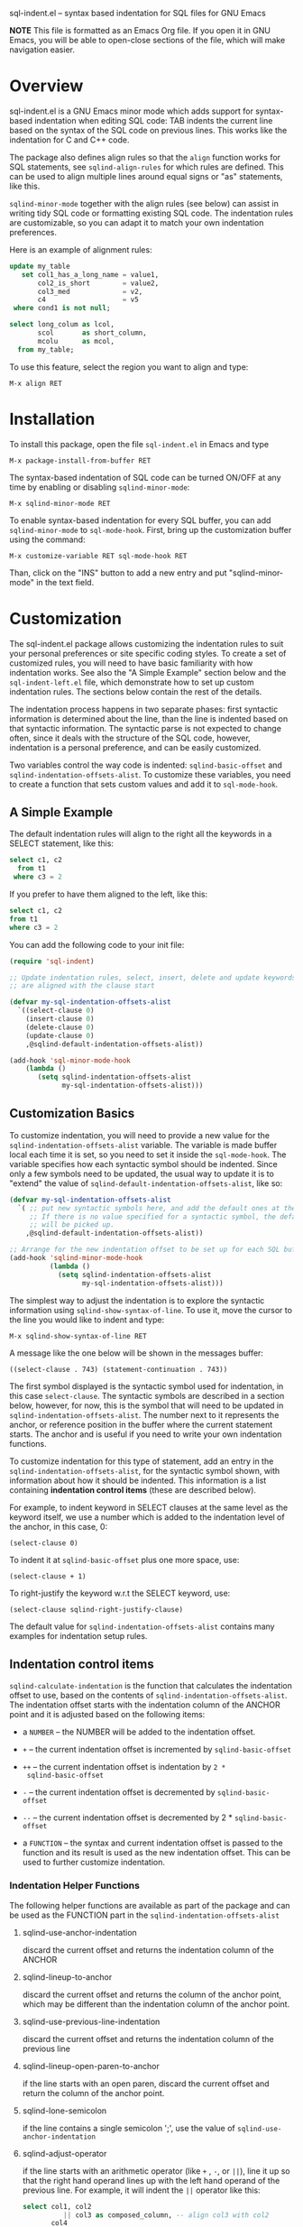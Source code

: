 
    sql-indent.el -- syntax based indentation for SQL files for GNU Emacs

*NOTE* This file is formatted as an Emacs Org file.  If you open it in GNU
Emacs, you will be able to open-close sections of the file, which will make
navigation easier.

* Overview

sql-indent.el is a GNU Emacs minor mode which adds support for syntax-based
indentation when editing SQL code: TAB indents the current line based on the
syntax of the SQL code on previous lines.  This works like the indentation for
C and C++ code.

The package also defines align rules so that the ~align~ function works for
SQL statements, see ~sqlind-align-rules~ for which rules are defined.  This
can be used to align multiple lines around equal signs or "as" statements,
like this.

~sqlind-minor-mode~ together with the align rules (see below) can assist in
writing tidy SQL code or formatting existing SQL code.  The indentation rules
are customizable, so you can adapt it to match your own indentation
preferences.

Here is an example of alignment rules:

#+BEGIN_SRC sql
  update my_table
     set col1_has_a_long_name = value1,
         col2_is_short        = value2,
         col3_med             = v2,
         c4                   = v5
   where cond1 is not null;

  select long_colum as lcol,
         scol       as short_column,
         mcolu      as mcol,
    from my_table;
#+END_SRC

To use this feature, select the region you want to align and type:

#+BEGIN_SRC text
  M-x align RET
#+END_SRC

* Installation

To install this package, open the file ~sql-indent.el~ in Emacs and type

#+BEGIN_SRC text
  M-x package-install-from-buffer RET
#+END_SRC

The syntax-based indentation of SQL code can be turned ON/OFF at any time by
enabling or disabling ~sqlind-minor-mode~:

#+BEGIN_SRC text
  M-x sqlind-minor-mode RET
#+END_SRC

To enable syntax-based indentation for every SQL buffer, you can add
~sqlind-minor-mode~ to ~sql-mode-hook~.  First, bring up the customization
buffer using the command:

#+BEGIN_SRC text
  M-x customize-variable RET sql-mode-hook RET
#+END_SRC
    
Than, click on the "INS" button to add a new entry and put "sqlind-minor-mode"
in the text field.

* Customization

The sql-indent.el package allows customizing the indentation rules to suit
your personal preferences or site specific coding styles.  To create a set of
customized rules, you will need to have basic familiarity with how indentation
works.  See also the "A Simple Example" section below and the
~sql-indent-left.el~ file, which demonstrate how to set up custom indentation
rules.  The sections below contain the rest of the details.

The indentation process happens in two separate phases: first syntactic
information is determined about the line, than the line is indented based on
that syntactic information.  The syntactic parse is not expected to change
often, since it deals with the structure of the SQL code, however, indentation
is a personal preference, and can be easily customized.

Two variables control the way code is indented: ~sqlind-basic-offset~ and
~sqlind-indentation-offsets-alist~.  To customize these variables, you need to
create a function that sets custom values and add it to ~sql-mode-hook~.

** A Simple Example

The default indentation rules will align to the right all the keywords in a
SELECT statement, like this:

#+BEGIN_SRC sql
  select c1, c2
    from t1
   where c3 = 2
#+END_SRC

If you prefer to have them aligned to the left, like this:

#+BEGIN_SRC sql
  select c1, c2
  from t1
  where c3 = 2
#+END_SRC

You can add the following code to your init file:

#+BEGIN_SRC emacs-lisp
  (require 'sql-indent)

  ;; Update indentation rules, select, insert, delete and update keywords
  ;; are aligned with the clause start

  (defvar my-sql-indentation-offsets-alist
    `((select-clause 0)
      (insert-clause 0)
      (delete-clause 0)
      (update-clause 0)
      ,@sqlind-default-indentation-offsets-alist))

  (add-hook 'sql-minor-mode-hook
      (lambda ()
         (setq sqlind-indentation-offsets-alist
               my-sql-indentation-offsets-alist)))
#+END_SRC

** Customization Basics

To customize indentation, you will need to provide a new value for the
~sqlind-indentation-offsets-alist~ variable.  The variable is made buffer
local each time it is set, so you need to set it inside the ~sql-mode-hook~.
The variable specifies how each syntactic symbol should be indented.  Since
only a few symbols need to be updated, the usual way to update it is to
"extend" the value of ~sqlind-default-indentation-offsets-alist~, like so:

#+BEGIN_SRC emacs-lisp
  (defvar my-sql-indentation-offsets-alist
    `( ;; put new syntactic symbols here, and add the default ones at the end.
       ;; If there is no value specified for a syntactic symbol, the default
       ;; will be picked up.
      ,@sqlind-default-indentation-offsets-alist))

  ;; Arrange for the new indentation offset to be set up for each SQL buffer.
  (add-hook 'sqlind-minor-mode-hook
            (lambda ()
              (setq sqlind-indentation-offsets-alist
                    my-sql-indentation-offsets-alist)))
#+END_SRC

The simplest way to adjust the indentation is to explore the syntactic
information using ~sqlind-show-syntax-of-line~.  To use it, move the cursor to
the line you would like to indent and type:

#+BEGIN_SRC text
M-x sqlind-show-syntax-of-line RET
#+END_SRC

A message like the one below will be shown in the messages buffer:

#+BEGIN_SRC text
((select-clause . 743) (statement-continuation . 743))
#+END_SRC

The first symbol displayed is the syntactic symbol used for indentation, in
this case ~select-clause~.  The syntactic symbols are described in a section
below, however, for now, this is the symbol that will need to be updated in
~sqlind-indentation-offsets-alist~.  The number next to it represents the
anchor, or reference position in the buffer where the current statement
starts.  The anchor and is useful if you need to write your own indentation
functions.

To customize indentation for this type of statement, add an entry in the
~sqlind-indentation-offsets-alist~, for the syntactic symbol shown, with
information about how it should be indented.  This information is a list
containing *indentation control items* (these are described below).

For example, to indent keyword in SELECT clauses at the same level as the
keyword itself, we use a number which is added to the indentation level of the
anchor, in this case, 0:

#+BEGIN_SRC text
(select-clause 0)
#+END_SRC

To indent it at ~sqlind-basic-offset~ plus one more space, use:

#+BEGIN_SRC text
(select-clause + 1)
#+END_SRC

To right-justify the keyword w.r.t the SELECT keyword, use:

#+BEGIN_SRC text
(select-clause sqlind-right-justify-clause)
#+END_SRC

The default value for ~sqlind-indentation-offsets-alist~ contains many
examples for indentation setup rules.

** Indentation control items

~sqlind-calculate-indentation~ is the function that calculates the indentation
offset to use, based on the contents of ~sqlind-indentation-offsets-alist~.
The indentation offset starts with the indentation column of the ANCHOR point
and it is adjusted based on the following items:

 * a ~NUMBER~ -- the NUMBER will be added to the indentation offset.

 * ~+~ -- the current indentation offset is incremented by
   ~sqlind-basic-offset~

 * ~++~ -- the current indentation offset is indentation by ~2 *
   sqlind-basic-offset~

 * ~-~ -- the current indentation offset is decremented by
   ~sqlind-basic-offset~

 * ~--~ -- the current indentation offset is decremented by 2 *
   ~sqlind-basic-offset~

 * a ~FUNCTION~ -- the syntax and current indentation offset is passed to the
   function and its result is used as the new indentation offset.  This can be
   used to further customize indentation.

*** Indentation Helper Functions

The following helper functions are available as part of the package and can be
used as the FUNCTION part in the ~sqlind-indentation-offsets-alist~

**** sqlind-use-anchor-indentation

discard the current offset and returns the indentation column of the ANCHOR
  
**** sqlind-lineup-to-anchor

discard the current offset and returns the column of the anchor point, which
may be different than the indentation column of the anchor point.

**** sqlind-use-previous-line-indentation

discard the current offset and returns the indentation column of the previous
line

**** sqlind-lineup-open-paren-to-anchor

if the line starts with an open paren, discard the current offset and return
the column of the anchor point.

**** sqlind-lone-semicolon

if the line contains a single semicolon ';', use the value of
~sqlind-use-anchor-indentation~

**** sqlind-adjust-operator

if the line starts with an arithmetic operator (like ~+~ , ~-~, or ~||~), line
it up so that the right hand operand lines up with the left hand operand of
the previous line.  For example, it will indent the ~||~ operator like this:

#+BEGIN_SRC sql
select col1, col2
          || col3 as composed_column, -- align col3 with col2
       col4
    || col5 as composed_column2
from   my_table
where  cond1 = 1
and    cond2 = 2;
#+END_SRC

**** sqlind-left-justify-logical-operator

If the line starts with a logic operator (AND, OR NOT), line the operator with
the start of the WHERE clause.  This rule should be added to the
~in-select-clause~ syntax after the ~sqlind-lineup-to-clause-end~ rule.

**** sqlind-right-justify-logical-operator

If the line starts with a logic operator (AND, OR NOT), line the operator with
the end of the WHERE clause. This rule should be added to the
~in-select-clause~ syntax.
  
#+BEGIN_SRC sql
select *
  from table
 where a = b
   and c = d; -- AND clause sits under the where clause
#+END_SRC

**** sqlind-adjust-comma

if the line starts with a comma, adjust the current offset so that the line is
indented to the first word character.  For example, if added to a
~select-column~ syntax indentation rule, it will indent as follows:

#+BEGIN_SRC sql
select col1
   ,   col2 -- align "col2" with "col1"
from my_table;
#+END_SRC

**** sqlind-lineup-into-nested-statement

discard the current offset and return the column of the first word inside a
nested statement.  This rule should be added to
~nested-statement-continuation~ syntax indentation rule, and will indent as
follows:

#+BEGIN_SRC sql
(    a,
     b  -- b is aligned with a
)
#+END_SRC

*** More Indentation Helper Functions
The following function contain indentation code specific to various SQL
statements.  Have a look at their doc strings for what they do:

 * ~sqlind-indent-comment-start~, ~sqlind-indent-comment-continuation~

 * ~sqlind-indent-select-column~

 * ~sqlind-indent-select-table~

 * ~sqlind-lineup-to-clause-end~

 * ~sqlind-right-justify-clause~

 * ~sqlind-lineup-joins-to-anchor~

** Syntactic Symbols

The the SQL parsing code returns a syntax definition (either a symbol or a
list) and an anchor point, which is a buffer position.  The syntax symbols can
be used to define how to indent each line.  The following syntax symbols are
defined for SQL code:

 * ~(syntax-error MESSAGE START END)~ -- this is returned when the parse
   failed.  MESSAGE is an informative message, START and END are buffer
   locations denoting the problematic region.  ANCHOR is undefined for this
   syntax info

 * ~in-comment~ -- line is inside a multi line comment, ANCHOR is the start of
   the comment.

 * ~comment-start~ -- line starts with a comment.  ANCHOR is the start of the
   enclosing block.

 * ~in-string~ -- line is inside a string, ANCHOR denotes the start of the
   string.

 * ~toplevel~ -- line is at toplevel (not inside any programming construct).
   ANCHOR is usually (point-min).

 * ~(in-block BLOCK-KIND LABEL)~ -- line is inside a block construct.
   BLOCK-KIND (a symbol) is the actual block type and can be one of "if",
   "case", "exception", "loop" etc.  If the block is labeled, LABEL contains
   the label.  ANCHOR is the start of the block.

 * ~(in-begin-block KIND LABEL)~ -- line is inside a block started by a begin
   statement.  KIND (a symbol) is "toplevel-block" for a begin at toplevel,
   "defun" for a begin that starts the body of a procedure or function,
   \"package\" for a begin that starts the body of a package, nil for a begin
   that is none of the previous.  For a "defun" or "package", LABEL is the
   name of the procedure, function or package, for the other block types LABEL
   contains the block label, or the empty string if the block has no label.
   ANCHOR is the start of the block.

 * ~(block-start KIND)~ -- line begins with a statement that starts a block.
   KIND (a symbol) can be one of "then", "else" or "loop".  ANCHOR is the
   reference point for the block start (the corresponding if, case, etc).

 * ~(block-end KIND LABEL)~ -- the line contains an end statement.  KIND (a
   symbol) is the type of block we are closing, LABEL (a string) is the block
   label (or procedure name for an end defun).

 * ~declare-statement~ -- line is after a declare keyword, but before the
   begin.  ANCHOR is the start of the declare statement.

 * ~(package NAME)~ -- line is inside a package definition.  NAME is the name
   of the package, ANCHOR is the start of the package.

 * ~(package-body NAME)~ -- line is inside a package body.  NAME is the name
   of the package, ANCHOR is the start of the package body.

 * ~(create-statement WHAT NAME)~ -- line is inside a CREATE statement (other
   than create procedure or function).  WHAT is the thing being created, NAME
   is its name.  ANCHOR is the start of the create statement.

 * ~(defun-start NAME)~ -- line is inside a procedure of function definition
   but before the begin block that starts the body.  NAME is the name of the
   procedure/function, ANCHOR is the start of the procedure/function
   definition.

The following SYNTAX-es are for SQL statements.  For all of them ANCHOR points
to the start of a statement itself.

 * ~labeled-statement-start~ -- line is just after a label.

 * ~statement-continuation~ -- line is inside a statement which starts on a
   previous line.

 * ~nested-statement-open~ -- line is just inside an opening bracket, but the
  actual bracket is on a previous line.

 * ~nested-statement-continuation~ -- line is inside an opening bracket, but
   not the first element after the bracket.

 * ~nested-statement-close~ line is inside an opening bracket and the line
   contains the closing bracket as the first character.

The following SYNTAX-es are for statements which are SQL code (DML
statements).  They are specializations on the previous statement syntaxes and
for all of them a previous generic statement syntax is present earlier in the
SYNTAX list.  Unless otherwise specified, ANCHOR points to the start of the
clause (select, from, where, etc) in which the current point is.

 * ~with-clause~ -- line is inside a WITH clause, but before the main SELECT
   clause.

 * ~with-clause-cte~ -- line is inside a with clause before a CTE (common
   table expression) declaration

 * ~with-clause-cte-cont~ -- line is inside a with clause before a CTE
   definition

 * ~case-clause~ -- line is on a CASE expression (WHEN or END clauses).
   ANCHOR is the start of the CASE expression.

 * ~case-clause-item~ -- line is on a CASE expression (THEN and ELSE clauses).
   ANCHOR is the position of the case clause.

 * ~case-clause-item-cont~ -- line is on a CASE expression but not on one of
   the CASE sub-keywords.  ANCHOR points to the case keyword that this line is
   a continuation of.

 * ~select-clause~ -- line is inside a select statement, right before one of
   its clauses (from, where, order by, etc).

 * ~select-column~ -- line is inside the select column section, after a full
   column was defined (and a new column definition is about to start).

 * ~select-column-continuation~ -- line is inside the select column section,
   but in the middle of a column definition.  The defined column starts on a
   previous like.  Note that ANCHOR still points to the start of the select
   statement itself.

 * ~select-join-condition~ -- line is right before or just after the ON clause
   for an INNER, LEFT or RIGHT join.  ANCHOR points to the join statement for
   which the ON is defined.

 * ~select-table~ -- line is inside the from clause, just after a table was
   defined and a new one is about to start.

 * ~select-table-continuation~ -- line is inside the from clause, inside a
   table definition which starts on a previous line. Note that ANCHOR still
   points to the start of the select statement itself.

 * ~(in-select-clause CLAUSE)~ -- line is inside the select CLAUSE, which can
   be "where", "order by", "group by" or "having".  Note that CLAUSE can never
   be "select" and "from", because we have special syntaxes inside those
   clauses.

 * ~insert-clause~ -- line is inside an insert statement, right before one of
   its clauses (values, select).

 * ~(in-insert-clause CLAUSE)~ -- line is inside the insert CLAUSE, which can
   be "insert into" or "values".

 * ~delete-clause~ -- line is inside a delete statement right before one of
   its clauses.

 * ~(in-delete-clause CLAUSE)~ -- line is inside a delete CLAUSE, which can be
   "delete from" or "where".

 * ~update-clause~ -- line is inside an update statement right before one of
   its clauses.

 * ~(in-update-clause CLAUSE)~ -- line is inside an update CLAUSE, which can
   be "update", "set" or "where"
* Limitations
** Parsing expressions

There is no support for parsing SQL expressions, so if an expression is broken
over several lines, sql-indent.el will consider all lines to be
~statement-continuation~ lines.  The exception is that bracketed expressions
are identified correctly so they can be used for indentation.

The examples below summarize what is supported and what is not, as well as the
workarounds:

#+BEGIN_SRC sql
  -- SUPPORTED: case expression immediately after assignment
  var := case ind
         when 1 then 'Guy'
         when 2 then 'Abc'
         when 3 then 'Def'
         else 'World'
         end case;

  -- NOT SUPPORTED: any complex expression involving a case expression.  entire
  -- expression is a 'statement-continuation
  var := 'abc'
    || case ind
    when 1 then 'Guy'
    when 2 then 'Abc'
    when 3 then 'Def'
    else 'World'
    end case;

  -- WORKAROUND: use brackets instead
  var := 'abc'
    || (case ind
        when 1 then 'Guy'
        when 2 then 'Abc'
        when 3 then 'Def'
        else 'World'
        end case);

  -- SUPPORTED: case expression as select column
  select col1,
         case ind
         when 1 then 'Guy'
         when 2 then 'Abc'
         when 3 then 'Def'
         else 'World'
         end case,
         col2,
    from some_table;

  -- NOT SUPPORTED: any complex expression involving a case expression in a
  -- select column.  Entire column is a 'select-column-continuation
  select col1,
         'abc' || case ind
           when 1 then 'Guy'
           when 2 then 'Abc'
           when 3 then 'Def'
           else 'World'
           end case,
         col2,
    from some_table;

  -- WORKAROUND: use brackets instead
  select col1,
         'abc' || (case ind
                   when 1 then 'Guy'
                   when 2 then 'Abc'
                   when 3 then 'Def'
                   else 'World'
                   end case),
         col2,
    from some_table;
#+END_SRC

.
